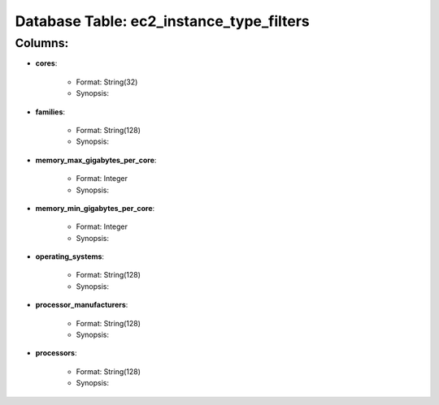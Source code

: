 .. File generated by /opt/cloudscheduler/utilities/schema_doc - DO NOT EDIT
..
.. To modify the contents of this file:
..   1. edit the template file ".../cloudscheduler/docs/schema_doc/tables/ec2_instance_type_filters.rst"
..   2. run the utility ".../cloudscheduler/utilities/schema_doc"
..

Database Table: ec2_instance_type_filters
=========================================


Columns:
^^^^^^^^

* **cores**:

   * Format: String(32)
   * Synopsis:

* **families**:

   * Format: String(128)
   * Synopsis:

* **memory_max_gigabytes_per_core**:

   * Format: Integer
   * Synopsis:

* **memory_min_gigabytes_per_core**:

   * Format: Integer
   * Synopsis:

* **operating_systems**:

   * Format: String(128)
   * Synopsis:

* **processor_manufacturers**:

   * Format: String(128)
   * Synopsis:

* **processors**:

   * Format: String(128)
   * Synopsis:


